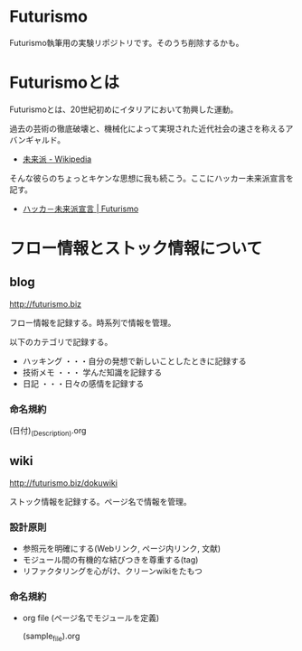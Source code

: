 * Futurismo
Futurismo執筆用の実験リポジトリです。そのうち削除するかも。

* Futurismoとは
Futurismoとは、20世紀初めにイタリアにおいて勃興した運動。

過去の芸術の徹底破壊と、機械化によって実現された近代社会の速さを称えるアバンギャルド。

- [[http://ja.wikipedia.org/wiki/%E6%9C%AA%E6%9D%A5%E6%B4%BE][未来派 - Wikipedia]]

そんな彼らのちょっとキケンな思想に我も続こう。ここにハッカー未来派宣言を記す。

- [[http://futurismo.biz/sample-page][ハッカ－未来派宣言 | Futurismo]]

* フロー情報とストック情報について
** blog

   http://futurismo.biz

フロー情報を記録する。時系列で情報を管理。

以下のカテゴリで記録する。

- ハッキング ・・・自分の発想で新しいことしたときに記録する
- 技術メモ ・・・ 学んだ知識を記録する
- 日記 ・・・日々の感情を記録する

*** 命名規約

  (日付)_(Description).org

** wiki
   http://futurismo.biz/dokuwiki

ストック情報を記録する。ページ名で情報を管理。

*** 設計原則
- 参照元を明確にする(Webリンク, ページ内リンク, 文献)
- モジュール間の有機的な結びつきを尊重する(tag)
- リファクタリングを心がけ、クリーンwikiをたもつ

*** 命名規約

- org file (ページ名でモジュールを定義)

  (sample_file).org
